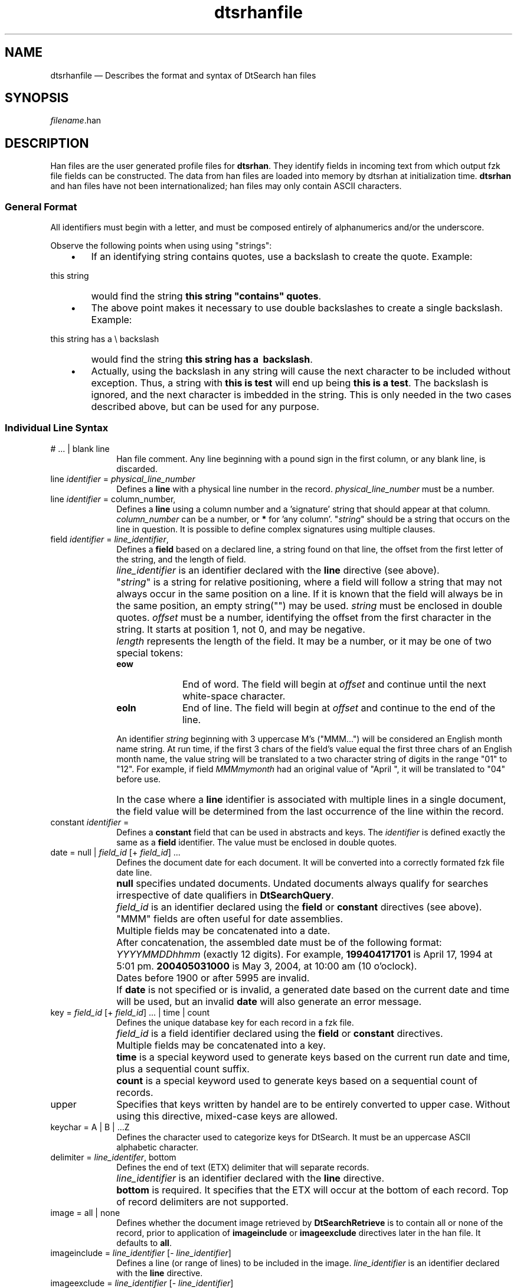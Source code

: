 '\" t
...\" dtsrhanf.sgm /main/6 1996/09/08 20:19:48 rws $
.de P!
.fl
\!!1 setgray
.fl
\\&.\"
.fl
\!!0 setgray
.fl			\" force out current output buffer
\!!save /psv exch def currentpoint translate 0 0 moveto
\!!/showpage{}def
.fl			\" prolog
.sy sed -e 's/^/!/' \\$1\" bring in postscript file
\!!psv restore
.
.de pF
.ie     \\*(f1 .ds f1 \\n(.f
.el .ie \\*(f2 .ds f2 \\n(.f
.el .ie \\*(f3 .ds f3 \\n(.f
.el .ie \\*(f4 .ds f4 \\n(.f
.el .tm ? font overflow
.ft \\$1
..
.de fP
.ie     !\\*(f4 \{\
.	ft \\*(f4
.	ds f4\"
'	br \}
.el .ie !\\*(f3 \{\
.	ft \\*(f3
.	ds f3\"
'	br \}
.el .ie !\\*(f2 \{\
.	ft \\*(f2
.	ds f2\"
'	br \}
.el .ie !\\*(f1 \{\
.	ft \\*(f1
.	ds f1\"
'	br \}
.el .tm ? font underflow
..
.ds f1\"
.ds f2\"
.ds f3\"
.ds f4\"
.ta 8n 16n 24n 32n 40n 48n 56n 64n 72n 
.TH "dtsrhanfile" "special file"
.SH "NAME"
dtsrhanfile \(em Describes the format and syntax of DtSearch han files
.SH "SYNOPSIS"
.PP
.nf
\fIfilename\fP\&.han
.fi
.SH "DESCRIPTION"
.PP
Han files are the user generated profile files for \fBdtsrhan\fP\&.
They identify fields in incoming text from which output fzk
file fields can be constructed\&. The data from han files
are loaded into memory by dtsrhan at initialization time\&.
\fBdtsrhan\fP and han files have not been internationalized;
han files may only contain ASCII characters\&.
.SS "General Format"
.PP
All identifiers must begin with a letter, and must be composed entirely
of alphanumerics and/or the underscore\&.
.PP
Observe the following points when using using "strings":
.IP "   \(bu" 6
If an identifying string contains quotes, use a backslash
to create the quote\&. Example:
.PP
.nf
\f(CWthis string \"contains\" quotes\fR
.fi
.PP
.IP "" 10
would find the string \fBthis string "contains" quotes\fP\&.
.IP "   \(bu" 6
The above point makes it necessary to use double backslashes to create
a single backslash\&. Example:
.PP
.nf
\f(CWthis string has a \\ backslash\fR
.fi
.PP
.IP "" 10
would find the string \fBthis string has a \ backslash\fP\&.
.IP "   \(bu" 6
Actually, using the backslash in any string will cause the next
character to be included without exception\&. Thus, a string
with \fBthis is \a test\fP will end up being
\fBthis is a test\fP\&.
The backslash is ignored, and the next character is imbedded
in the string\&. This is only needed in the two cases described
above, but can be used for any purpose\&.
.SS "Individual Line Syntax"
.IP "# \&.\&.\&. | blank line" 10
Han file comment\&. Any line beginning with a pound sign
in the first column, or any blank line, is discarded\&.
.IP "line \fIidentifier\fP = \fIphysical_line_number\fP" 10
Defines a \fBline\fP with a physical line number in the record\&.
\fIphysical_line_number\fP must be a number\&.
.IP "line \fIidentifier\fP = column_number,"\fIstring\fP" [\fIcolumn_number\fP,"\fIstring\fP"] \&.\&.\&." 10
Defines a \fBline\fP using a column number and a
\&'signature\&' string that should appear at that column\&.
\fIcolumn_number\fP can be a number, or
\fB*\fP for \&'any column\&'\&. "\fIstring\fP"
should be a string that occurs on the line in question\&. It is possible
to define complex signatures using multiple clauses\&.
.IP "field \fIidentifier\fP = \fIline_identifier\fP,"\fIstring\fP", \fIoffset\fP, \fIlength\fP" 10
Defines a \fBfield\fP based on a declared line, a string
found on that line, the offset from the first letter of the string, and
the length of field\&.
.IP "" 10
\fIline_identifier\fP is an identifier declared with the
\fBline\fP directive (see above)\&.
.IP "" 10
"\fIstring\fP" is a string for relative positioning,
where a field will follow a string that may not always occur in the
same position on a line\&. If it is known that the field will always be
in the same position, an empty string("") may be used\&.
\fIstring\fP must be enclosed in double quotes\&.
\fIoffset\fP must be a number, identifying the offset
from the first character in the string\&. It starts at position 1, not 0,
and may be negative\&.
.IP "" 10
\fIlength\fP represents the length of the field\&. It may
be a number, or it may be one of two special tokens:
.RS
.IP "\fBeow\fP" 10
End of word\&. The field will begin at \fIoffset\fP and
continue until the next white-space character\&.
.IP "\fBeoln\fP" 10
End of line\&. The field will begin at \fIoffset\fP and
continue to the end of the line\&.
.RE
.IP "" 10
An identifier \fIstring\fP beginning with 3 uppercase M\&'s
("MMM\&.\&.\&.") will be considered an English month name string\&.
At run time, if the first 3 chars of the field\&'s value
equal the first three chars of an English month name,
the value string will be translated to a two character
string of digits in the range "01" to "12"\&.
For example, if field \fIMMMmymonth\fP had an original value of
"April ", it will be translated to "04" before use\&.
.IP "" 10
In the case where a \fBline\fP identifier is associated with
multiple lines in a single document, the field value will
be determined from the last occurrence of the line within
the record\&.
.IP "constant \fIidentifier\fP = "\fIstring\fP"" 10
Defines a \fBconstant\fP field that can be used in
abstracts and keys\&. The \fIidentifier\fP is defined
exactly the same as a \fBfield\fP identifier\&. The value
must be enclosed in double quotes\&.
.IP "date = null | \fIfield_id\fP [+ \fIfield_id\fP] \&.\&.\&." 10
Defines the document date for each document\&. It will
be converted into a correctly formated fzk file date line\&.
.IP "" 10
\fBnull\fP specifies undated documents\&. Undated documents
always qualify for searches irrespective of date
qualifiers in \fBDtSearchQuery\fP\&.
.IP "" 10
\fIfield_id\fP is an identifier declared using the \fBfield\fP
or \fBconstant\fP directives (see above)\&.
"MMM" fields are often useful for date assemblies\&.
.IP "" 10
Multiple fields may be concatenated into a date\&.
.IP "" 10
After concatenation, the assembled date must be of the following format:
\fIYYYYMMDDhhmm\fP (exactly 12 digits)\&. For example,
\fB199404171701\fP is April 17, 1994 at 5:01 pm\&.
\fB200405031000\fP is May 3, 2004, at 10:00 am (10
o\&'oclock)\&.
.IP "" 10
Dates before 1900 or after 5995 are invalid\&.
.IP "" 10
If \fBdate\fP is not specified or is invalid, a generated date
based on the current date and time will be used, but an
invalid \fBdate\fP will also generate an error message\&.
.IP "key = \fIfield_id\fP [+ \fIfield_id\fP] \&.\&.\&. | time | count" 10
Defines the unique database key for each record in a fzk file\&.
.IP "" 10
\fIfield_id\fP is a field identifier declared using the
\fBfield\fP or \fBconstant\fP directives\&.
.IP "" 10
Multiple fields may be concatenated into a key\&.
.IP "" 10
\fBtime\fP is a special keyword used to generate keys based
on the current run date and time, plus a sequential count suffix\&.
.IP "" 10
\fBcount\fP is a special keyword used to generate keys
based on a sequential count of records\&.
.IP "upper" 10
Specifies that keys written by handel are to be entirely converted
to upper case\&. Without using this directive, mixed-case keys
are allowed\&.
.IP "keychar = A | B | \&.\&.\&.Z" 10
Defines the character used to categorize keys for DtSearch\&. It
must be an uppercase ASCII alphabetic character\&.
.IP "delimiter = \fIline_identifer\fP, bottom" 10
Defines the end of text (ETX) delimiter that will separate records\&.
.IP "" 10
\fIline_identifier\fP is an identifier declared with the
\fBline\fP directive\&.
.IP "" 10
\fBbottom\fP is required\&. It specifies that the ETX will
occur at the bottom of each record\&. Top of record delimiters are not
supported\&.
.IP "image = all | none" 10
Defines whether the document image retrieved by
\fBDtSearchRetrieve\fP is to contain all or none of the
record, prior to application of \fBimageinclude\fP or
\fBimageexclude\fP directives later in the han file\&. It
defaults to \fBall\fP\&.
.IP "imageinclude = \fIline_identifier\fP [- \fIline_identifier\fP]" 10
Defines a line (or range of lines) to be included in the image\&.
\fIline_identifier\fP is an identifier declared with the
\fBline\fP directive\&.
.IP "imageexclude = \fIline_identifier\fP [- \fIline_identifier\fP]" 10
Defines a line (or range of lines) to be excluded from the image\&.
\fIline_identifier\fP is an identifier declared with the
\fBline\fP directive\&.
.IP "abstract = field(s) \fIfield_identifier\fP [+ \fIfield_identifier\fP]\&.\&.\&." 10
Defines the abstract to be placed into the fzk file\&. It is created from
the concatenations of fields\&. \fIfield_identifier\fP is
an identifier declared with the \fBfield\fP directive\&.
.IP "delblanklines = true | false" 10
Determines if blank lines are to be removed from the record image or
not\&. It defaults to \fBfalse\fP\&.
.SS "Example"
.PP
The sample han file shown here describes a text file containing a
concatenated set of man pages documents\&.
.PP
.nf
\f(CW# All records in the incoming text file are delimited by the same
# end of text convention as the default for an fzk file, namely
# a linefeed (control-L) on a line by itself ("\f\n")\&.
# Define a line named "etx" with that description,
# and declare it to be the <delimiter>\&.
# Note that there must be a real ASCII control-L character between
# the quotes in the line below\&.
line etx = *,"^L"
delimiter = etx, bottom

# The command name that the man page is describing is on the first line\&.
# To access it we need to define a line directive for line number 1\&.
line line1 = 1

# The name of the man page command begins in column 3 of line 1,
# and the length is variable\&.  So we define a field identifier
# named "command1" from column 3 to the end of the word\&.
field command1 = line1,"",3,eow

# We want each document abstract to have a constant prefix
# followed by the name of the command\&.
constant preabs = "Man Pages for "
abstract = fields preabs + command1

# We want all keys to be the name of the command, prefixed with
# the same identifying character, an uppercase M\&.
keychar = M
key = command1

# We want the each document date to be equivalent to the release
# date of the original man pages, which we choose here to hard code
# as November 1, 1994, at 1 o\&'clock in the afternoon\&.
constant datecons = "199411011300"
date = datecons\fR
.fi
.PP
.SH "SEE ALSO"
.PP
\fBdtsrhan\fP(1),
\fBdtsrindex\fP(1),
\fBdtsrfzkfiles\fP(4),
\fBdtsrlangfiles\fP(4),
\fBDtSearch\fP(5)
...\" created by instant / docbook-to-man, Sun 02 Sep 2012, 09:41
